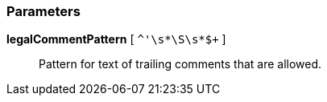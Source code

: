=== Parameters

*legalCommentPattern* [ `+^'\s*\S+\s*$+` ]::
  Pattern for text of trailing comments that are allowed.

